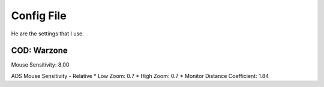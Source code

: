 Config File
===========
He are the settings that I use. 

COD: Warzone
------------
Mouse Sensitivity: 8.00

ADS Mouse Sensitivity - Relative
* Low Zoom: 0.7
* High Zoom: 0.7
* Monitor Distance Coefficient: 1.84
